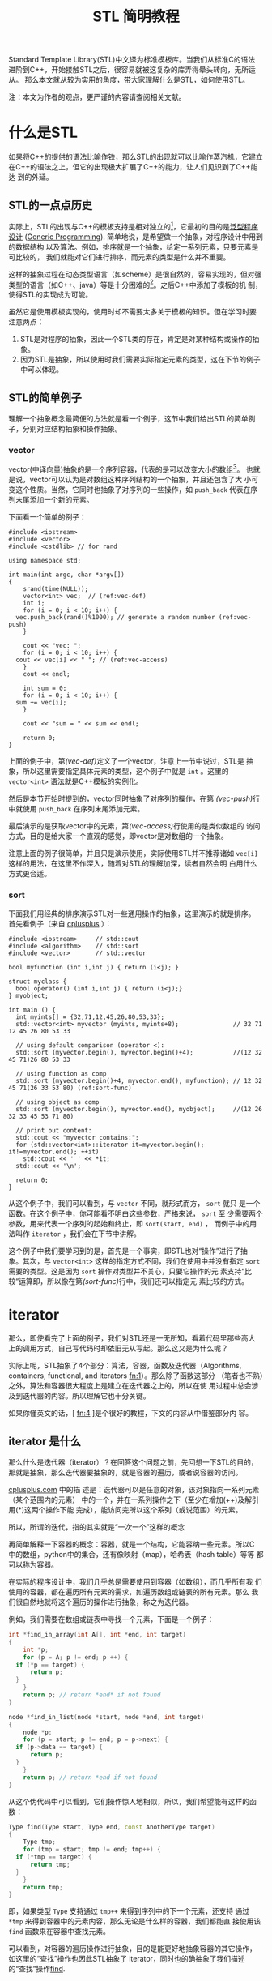 #+TITLE: STL 简明教程

Standard Template Library(STL)中文译为标准模板库。当我们从标准C的语法
进阶到C++，开始接触STL之后，很容易就被这复杂的库弄得晕头转向，无所适从。
那么本文就从较为实用的角度，带大家理解什么是STL，如何使用STL。

注：本文为作者的观点，更严谨的内容请查阅相关文献。

* 什么是STL
如果将C++的提供的语法比喻作铁，那么STL的出现就可以比喻作蒸汽机，它建立
在C++的语法之上，但它的出现极大扩展了C++的能力，让人们见识到了C++能达
到的外延。

** STL的一点点历史
实际上，STL的出现与C++的模板支持是相对独立的[fn:1]，它最初的目的是[[http://zh.wikipedia.org/wiki/%E6%B3%9B%E5%9E%8B][泛型程序
设计]]
([[http://en.wikipedia.org/wiki/Generic_programming][Generic
Programming]]). 简单地说，是希望做一个抽象，对程序设计中用到的数据结构
以及算法。例如，排序就是一个抽象，给定一系列元素，只要元素是可比较的，
我们就能对它们进行排序，而元素的类型是什么并不重要。

这样的抽象过程在动态类型语言（如scheme）是很自然的，容易实现的，但对强
类型的语言（如C++、java）等是十分困难的[fn:2]。之后C++中添加了模板的机
制，使得STL的实现成为可能。

虽然它是使用模板实现的，使用时却不需要太多关于模板的知识。但在学习时要
注意两点：
1. STL是对程序的抽象，因此一个STL类的存在，肯定是对某种结构或操作的抽
   象。
2. 因为STL是抽象，所以使用时我们需要实际指定元素的类型，这在下节的例子
   中可以体现。

[fn:1] [[http://en.wikipedia.org/wiki/Standard_Template_Library][wikipedia: Standard Template Library]]

[fn:2] [[http://zh.wikipedia.org/wiki/%25E6%25A0%2587%25E5%2587%2586%25E6%25A8%25A1%25E6%259D%25BF%25E5%25BA%2593][wikipedia: 标准模板库]]

** STL的简单例子
理解一个抽象概念最简便的方法就是看一个例子，这节中我们给出STL的简单例
子，分别对应结构抽象和操作抽象。

*** vector
vector(中译向量)抽象的是一个序列容器，代表的是可以改变大小的数组[fn:3]。
也就是说，vector可以认为是对数组这种序列结构的一个抽象，并且还包含了大
小可变这个性质。当然，它同时也抽象了对序列的一些操作，如 =push_back=
代表在序列末尾添加一个新的元素。

下面看一个简单的例子：
#+BEGIN_SRC cpp -n -r
  #include <iostream>
  #include <vector>
  #include <cstdlib> // for rand

  using namespace std;

  int main(int argc, char *argv[])
  {
      srand(time(NULL));
      vector<int> vec;  // (ref:vec-def)
      int i;
      for (i = 0; i < 10; i++) {
  	vec.push_back(rand()%1000); // generate a random number (ref:vec-push)
      }

      cout << "vec: ";
      for (i = 0; i < 10; i++) {
  	cout << vec[i] << " "; // (ref:vec-access)
      }
      cout << endl;

      int sum = 0;
      for (i = 0; i < 10; i++) {
  	sum += vec[i];
      }

      cout << "sum = " << sum << endl;

      return 0;
  }
#+END_SRC

上面的例子中，第[[(vec-def)]]定义了一个vector，注意上一节中说过，STL是
抽象，所以这里需要指定具体元素的类型，这个例子中就是 =int= 。这里的
=vector<int>= 语法就是C++模板的实例化。

然后是本节开始时提到的，vector同时抽象了对序列的操作，在第
[[(vec-push)]]行中就使用 =push_back= 在序列末尾添加元素。

最后演示的是获取vector中的元素，第[[(vec-access)]]行使用的是类似数组的
访问方式，目的是给大家一个直观的感觉，即vector是对数组的一个抽象。

注意上面的例子很简单，并且只是演示使用，实际使用STL并不推荐诸如
=vec[i]= 这样的用法，在这里不作深入，随着对STL的理解加深，读者自然会明
白用什么方式更合适。

[fn:3] [[http://www.cplusplus.com/reference/vector/vector/?kw%3Dvector][cplusplus: vector]]

*** sort
下面我们用经典的排序演示STL对一些通用操作的抽象，这里演示的就是排序。
首先看例子（来自
[[http://www.cplusplus.com/reference/algorithm/sort/?kw%3Dsort][cplusplus]]
）：
#+BEGIN_SRC cpp -n -r
  #include <iostream>     // std::cout
  #include <algorithm>    // std::sort
  #include <vector>       // std::vector

  bool myfunction (int i,int j) { return (i<j); }

  struct myclass {
    bool operator() (int i,int j) { return (i<j);}
  } myobject;

  int main () {
    int myints[] = {32,71,12,45,26,80,53,33};
    std::vector<int> myvector (myints, myints+8);               // 32 71 12 45 26 80 53 33

    // using default comparison (operator <):
    std::sort (myvector.begin(), myvector.begin()+4);           //(12 32 45 71)26 80 53 33

    // using function as comp
    std::sort (myvector.begin()+4, myvector.end(), myfunction); // 12 32 45 71(26 33 53 80) (ref:sort-func)

    // using object as comp
    std::sort (myvector.begin(), myvector.end(), myobject);     //(12 26 32 33 45 53 71 80)

    // print out content:
    std::cout << "myvector contains:";
    for (std::vector<int>::iterator it=myvector.begin(); it!=myvector.end(); ++it)
      std::cout << ' ' << *it;
    std::cout << '\n';

    return 0;
  }
#+END_SRC

从这个例子中，我们可以看到，与 =vector= 不同，就形式而方， =sort= 就只
是一个函数。在这个例子中，你可能看不明白这些参数，严格来说， =sort= 至
少需要两个参数，用来代表一个序列的起始和终止，即 =sort(start, end)= ，
而例子中的用法叫作 =iterator= ，我们会在下节中讲解。

这个例子中我们要学习到的是，首先是一个事实，即STL也对“操作”进行了抽
象。其次，与 =vector<int>= 这样的指定方式不同，我们在使用中并没有指定
=sort= 需要的类型。这是因为 =sort= 操作对类型并不关心，只要它操作的元
素支持“比较”运算即，所以像在第[[(sort-func)]]行中，我们还可以指定元
素比较的方式。

* iterator

那么，即使看完了上面的例子，我们对STL还是一无所知，看着代码里那些高大
上的调用方式，自己写代码时却依旧无从写起。那么这又是为什么呢？

实际上呢，STL抽象了4个部分：算法，容器，函数及迭代器（Algorithms,
containers, functional, and iterators [[fn:1]]）。那么除了函数这部分
（笔者也不熟）之外，算法和容器很大程度上是建立在迭代器之上的，所以在使
用过程中总会涉及到迭代器的内容。所以理解它也十分关键。

如果你懂英文的话，[ [[fn:4]] ]是个很好的教程，下文的内容从中借鉴部分内
容。

** iterator 是什么
那么什么是迭代器（iterator）？在回答这个问题之前，先回想一下STL的目的，
那就是抽象，那么迭代器要抽象的，就是容器的遍历，或者说容器的访问。

[[http://www.cplusplus.com/reference/iterator/][cplusplus.com]] 中的描
述是：迭代器可以是任意的对象，该对象指向一系列元素（某个范围内的元素）
中的一个，并在一系列操作之下（至少在增加(++)及解引用(*)这两个操作下能
完成），能访问完所以这个系列（或说范围）的元素。

所以，所谓的迭代，指的其实就是“一次一个”这样的概念

再简单解释一下容器的概念：容器，就是一个结构，它能容纳一些元素。所以C
中的数组，python中的集合，还有像映射（map），哈希表（hash table）等等
都可以称为容器。

在实际的程序设计中，我们几乎总是需要使用到容器（如数组），而几乎所有我
们使用的容器，都在遍历所有元素的需求，如遍历数组或链表的所有元素。那么
我们很自然地就将这个遍历的操作进行抽象，称之为迭代器。

例如，我们需要在数组或链表中寻找一个元素，下面是一个例子：
#+BEGIN_SRC cpp
  int *find_in_array(int A[], int *end, int target)
  {
      int *p;
      for (p = A; p != end; p ++) {
  	if (*p == target) {
  	    return p;
  	}
      }
      return p; // return *end* if not found
  }

  node *find_in_list(node *start, node *end, int target)
  {
      node *p;
      for (p = start; p != end; p = p->next) {
  	if (p->data == target) {
  	    return p;
  	}
      }
      return p; // return *end if not found
  }
#+END_SRC
从这个伪代码中可以看到，它们操作惊人地相似，所以，我们希望能有这样的函
数：
#+BEGIN_SRC cpp
  Type find(Type start, Type end, const AnotherType target)
  {
      Type tmp;
      for (tmp = start; tmp != end; tmp++) {
  	if (*tmp == target) {
  	    return tmp;
  	}
      }
      return tmp;
  }
#+END_SRC
即，如果类型 =Type= 支持通过 =tmp++= 来得到序列中的下一个元素，还支持
通过 =*tmp= 来得到容器中的元素内容，那么无论是什么样的容器，我们都能直
接使用该 =find= 函数来在容器中查找元素。

可以看到，对容器的遍历操作进行抽象，目的是能更好地抽象容器的其它操作，
如这里的“查找”操作也因此STL抽象了 iterator，同时也的确抽象了我们描述
的“查找”操作[[http://www.cplusplus.com/reference/algorithm/find/?kw%3Dfind][find]].

** iterator 如何使用
现在我们知道了 iterator 的成因，那么如何在代码中使用 iterator 呢？那么
下面分三部分进行介绍，第一部分用于我们自己遍历容器，第二部分是调用STL中
的算法，第三部分是自己构建iterator用于STL的算法中。

*** 简单的遍历
首先我们需要知道的是STL中的所有容器都包含了iterator对象，通过如下方式
获得iterator的某个类型的实例。这里说得比较绕，是因为正像上节中说的，
iterator需要有 =*tmp= 这样的操作，但是容器元素的类型是多种多样的，所以
也需要有对应的iterator类型，执行如 =*tmp= 操作时才能返回正确类型。

#+BEGIN_SRC cpp
  vector<int>::iterator vit;
  set<int>::iterator sit;
  vector<int>::const_iterator cvit;
  set<int>::const_iterator csit;
#+END_SRC

有了iterator之后，就可以通过 =++= 操作和 =*= 操作对容器进行遍历了。
#+BEGIN_SRC cpp
  #include <iostream>
  #include <vector>
  #include <set>

  using namespace std;

  int main(int argc, char *argv[])
  {
      int array[] = {1,1,1,2,3,4,5,6};
      int len = sizeof(array)/sizeof(array[0]);

      vector<int> myvec(array, array+len);
      set<int> myset(array, array+len);

      // get the corresponding iterator
      vector<int>::iterator vit;
      set<int>::iterator sit;

      cout << "The elements of vector are:" << endl;
      for (vit = myvec.begin(); vit != myvec.end(); vit++) {
  	cout << *vit << " ";
      }
      cout << endl;

      cout << "The elements of set are:" << endl;
      for (sit = myset.begin(); sit != myset.end(); sit++) {
  	cout << *sit << " ";
      }
      cout << endl;

      return 0;
  }
#+END_SRC

上面的例子本身并没有什么意义，只是演示iterator的使用。在例子中，我们从
容器中得到了它们的iterator: =myvector.begin()=, =myvector.end()=,
=myset.begin()=, 及 =myset.end()= 。容器支持的iterator可以参考
[[http://www.cplusplus.com/reference/stl/][Containers]].

注意，除了iterator，还有另一种迭代器，称为 =const_iterator= ，它们的存
在相当于 =int= 和 =const int= 的区别，用在不允许修改容器内容的情形下。

*** 使用algorithm中的算法
在介绍 iterator 时，我们也同时介绍了 algorithm 的形成，即如果数据结构
能够被很好地抽象，那么它们的共同操作也就可以抽象成算法。那么这节中，我
们就举一些简单的例子，介绍STL中如何使用 algorithm 及 iterator.

这里我们使用
[[http://www.cplusplus.com/reference/algorithm/set_union/][cplusplus.com]]
中的例子，介绍的算法是 =set_union= ，作用是将两个排好序的容器进行集合
的“并”操，我们稍微对例子进行了修改。

首先查看 =set_union= 的API：
#+BEGIN_SRC cpp
  template <class InputIterator1, class InputIterator2, class OutputIterator>
    OutputIterator set_union (InputIterator1 first1, InputIterator1 last1,
  			    InputIterator2 first2, InputIterator2 last2,
  			    OutputIterator result);
#+END_SRC
从中可以看到，我们需要的是两个序列，分别为： =[first1, last1)= 和
=[first2, last)= 。注意由iterator指定的范围中，并不包含 =last1= 指向的
元素。同时需要另一个参数 =result= ，用以标示结果存储的起始位置。返回的
参数指向 =result= 结束的位置。

#+BEGIN_SRC cpp -n -r
  // set_union example
  #include <iostream>     // std::cout
  #include <algorithm>    // std::set_union, std::sort
  #include <vector>       // std::vector

  int main () {
      int array1[] = {5,10,15,20,25};
      int array2[] = {50,40,30,20,10};
      std::vector<int> first(array1, array1+5);
      std::vector<int> second(array2, array2+5);
      std::vector<int> v(10);                      // 0  0  0  0  0  0  0  0  0  0
      std::vector<int>::iterator it;

      std::sort (first.begin(),first.begin()+5);     //  5 10 15 20 25
      std::sort (second.begin(),second.begin()+5);   // 10 20 30 40 50

      it=std::set_union (first.begin(), first.begin()+5,
  		       second.begin(), second.begin()+5,
  		       v.begin()); // (ref-union)
      // 5 10 15 20 25 30 40 50  0  0
      v.resize(it-v.begin());        // 5 10 15 20 25 30 40 50 (ref:union-minus)

      std::cout << "The union has " << (v.size()) << " elements:\n";
      for (it=v.begin(); it!=v.end(); ++it)
  	std::cout << ' ' << *it;
      std::cout << '\n';

      return 0;
  }
#+END_SRC

这个例子里演示了如何为容器构建iterator，作为algorithm的参数。例子中直
接使用 =first.begin()+5= 这样的方式[[(union)]]，这是有条件的，需要随机访问类型的
iterator，在如 =list= 这样的容器就不能使用，因此，iterator提供了更高层
的一个操作： =advance= 我们在下面会进行介绍。同理，第[[(union-minus)]]
行用以计算两个iterator范围内的元素个数，也有对应的操作： =distance= 。

*** 数组作为iterator使用
为了让大家更好地理解什么是iterator，我们使用数组作为algorithm的参数，
用以演示iterator的实际作用。

正如本节的开头所说，iterator代表的是一个范围，通过两个操作： =++= 和
=*= 就能够遍历和访问该范围内的元素。根据这个定义，我们很自然地想到了 
*指针* ，如果指针指向数组，它就同时满足上述的三个性质。那么，这个例子
来自
[[http://www.cplusplus.com/reference/algorithm/set_union/][cplusplus]]，
是上小节例子的原版：

#+BEGIN_SRC cpp -n -r
  // set_union example
  #include <iostream>     // std::cout
  #include <algorithm>    // std::set_union, std::sort
  #include <vector>       // std::vector

  int main () {
    int first[] = {5,10,15,20,25};
    int second[] = {50,40,30,20,10};
    std::vector<int> v(10);                      // 0  0  0  0  0  0  0  0  0  0
    std::vector<int>::iterator it;

    std::sort (first,first+5);     //  5 10 15 20 25 (ref:union-sort)
    std::sort (second,second+5);   // 10 20 30 40 50

    it=std::set_union (first, first+5, second, second+5, v.begin()); // (ref:union-array)
  					       // 5 10 15 20 25 30 40 50  0  0
    v.resize(it-v.begin());                      // 5 10 15 20 25 30 40 50

    std::cout << "The union has " << (v.size()) << " elements:\n";
    for (it=v.begin(); it!=v.end(); ++it)
      std::cout << ' ' << *it;
    std::cout << '\n';

    return 0;
  }
#+END_SRC
那么上面例子中，第[[(union-sort)]]行中，我们直接使用了数组的地址
=first= 作为起始的iterator，而 =first+5= 作为自己计算得到的结束iterator。

通过这个例子，希望大家对iterator的本质能有更好的理解，它只是对“遍历”
的一个抽象，任何对象，如果它支持这样的操作，就可以使用iterator进行抽象，
就可以利用支持iterator的算法进行通用的操作。

** iterator 种类

关于iterator的分类，可以参考
[[http://www.cplusplus.com/reference/iterator/][cplusplus: iterator]]。
这里只简要介绍：随机访问型iterator和非随机访问型。

上面介绍iterator中，我们说只需要支持 =++= 和 =*= 操作。但这仅仅是一个
很简单的抽象，由于实际中有一些容器它们支持更方便的一些操作，所以
iterator也进行了相应的抽象，但并不是所有容器都支持。

所谓的随机访问，以数组为例，我们能以常数时间 =O(1)= 访问其中任意一个元
素，这就是随机访问。而像最简单的链表结构，要访问第k个元素，就必须访问
前k-1个元素才能得到，这就是非随机访问。

上节例子中，我们使用 =first+5= 这样的表达式来计算得到数组的末尾元素，
我们能这么做，完全是因为数组支持随机访问。

那么这里介绍它们的目的，是因为algorithm中的许多操作，只对随机访问类型
有效，如[[http://www.cplusplus.com/reference/algorithm/sort/][sort]]，
它的原形如下：
#+BEGIN_SRC cpp
  template <class RandomAccessIterator>
    void sort (RandomAccessIterator first, RandomAccessIterator last);
#+END_SRC
可见，它能够对随机访问类型的iterator进行操作，如vector，但对非随机访问
类型则不起作用，如list。要注意的是，STL有许多容器属于 *非* 随机访问型，
如[[http://www.cplusplus.com/reference/list/list/][list]],
[[http://www.cplusplus.com/reference/set/set/][set]],
[[http://www.cplusplus.com/reference/map/map/][map]] 等。

** iterator 的其它操作
前面介绍了随机访问型的iterator，于是，如果我们有了初始iterator：
=begin= ，它之后的第n个元素就可以通过 =begin+n= 得到。相反，如果得到末
尾元素 =end= ，它与起始元素间的距离（即元素个数）就可以通过
=end-begin= 得到。这个用法在之前的例子中也见到了。

那么对于非随机访问类型的iterator，我们却无法进行同样的操作。为了达到统
一，iterator类对这两个操作进行了抽象，提供两个成员函数：
[[http://www.cplusplus.com/reference/iterator/advance/][advance]] 和
 [[www.cplusplus.com/reference/iterator/distance/][distance]] 。原型如下：

#+BEGIN_SRC cpp
  template <class InputIterator, class Distance>
    void advance (InputIterator& it, Distance n);

  template<class InputIterator>
    typename iterator_traits<InputIterator>::difference_type
      distance (InputIterator first, InputIterator last);
#+END_SRC

注意，在实现上，容器需要继承iterator并提供具体函数的实现。下面我们将上
面的一个例子用这节介绍的函数进行修改：

#+BEGIN_SRC cpp
  // set_union example
  #include <iostream>     // std::cout
  #include <algorithm>    // std::set_union, std::sort
  #include <vector>       // std::vector

  int main () {
      int array1[] = {5,10,15,20,25};
      int array2[] = {50,40,30,20,10};
      std::vector<int> first(array1, array1+5);
      std::vector<int> second(array2, array2+5);
      std::vector<int> v(10);                      // 0  0  0  0  0  0  0  0  0  0
      std::vector<int>::iterator it;
      std::vector<int>::iterator fend = first.begin();
      std::vector<int>::iterator send = second.begin();

      advance(fend, 5);
      std::sort (first.begin(),fend);     //  5 10 15 20 25
      advance(send, 5);
      std::sort (second.begin(),send);   // 10 20 30 40 50

      it=std::set_union (first.begin(), fend, second.begin(), send, v.begin());
  				       // 5 10 15 20 25 30 40 50  0  0
      v.resize(distance(v.begin(), it)); // 5 10 15 20 25 30 40 50

      std::cout << "The union has " << (v.size()) << " elements:\n";
      for (it=v.begin(); it!=v.end(); ++it)
  	std::cout << ' ' << *it;
      std::cout << '\n';

      return 0;
  }
#+END_SRC


* 总结
本文主要介绍了STL的基本概念，并较为详细地介绍了STL中的iterator的概念和
使用。同时也简单介绍了如何构造iterator作为algorithm的参数。

这些都是偏向实用主义的内容，但最为重要的是，要学习STL提供的泛型编程的
能力，对程序设计中常见的内容进行抽象。下面我们会再讨论其它语言中进行的
一些抽象。

理论上，有了STL，我们应该只使用STL提供的抽象函数进行编程，这样移植性好，
抽象的能力也好，但实际上，由于效率等等问题，我们还是需要混合基础的语法
与STL，至于做到什么程度，这就靠程序员的把握了。

另外，STL还有许多高级的内容，如Functional就是能常用函数的一个抽象，读
者可自选学习。

** 与其它语言的比较

这里要对比的是python的iterator支持（参见
[[https://docs.python.org/2/library/stdtypes.html#iterator-types][iterator-types]]
）。与STL不同，python选择将iterator封装在容器中（这点其实与STL相同），
但它不直接提供iterator类型，而是用内置的 =for x in container:= 的语法
来支持iterator的遍历，相当于下列c++代码：
#+BEGIN_SRC cpp
  iterator_type it;
  for (it = container.begin(); it != container.end(); it++) {
      // do something
  }
#+END_SRC

那么这里举这个例子是希望读者思考三个问题：
1. 将iterator暴露给用户，对用户而言是好是坏？
2. 语言内置语法支持与用户掌握细节，熟优熟劣？
3. 动态类型与静态语言各自的优缺点？

如果你懂scheme语言（这里用的是racket），可以参考[[racket中iterator的实现][[[http://docs.racket-lang.org/reference/for.html]]]]，
再做一些对比。
